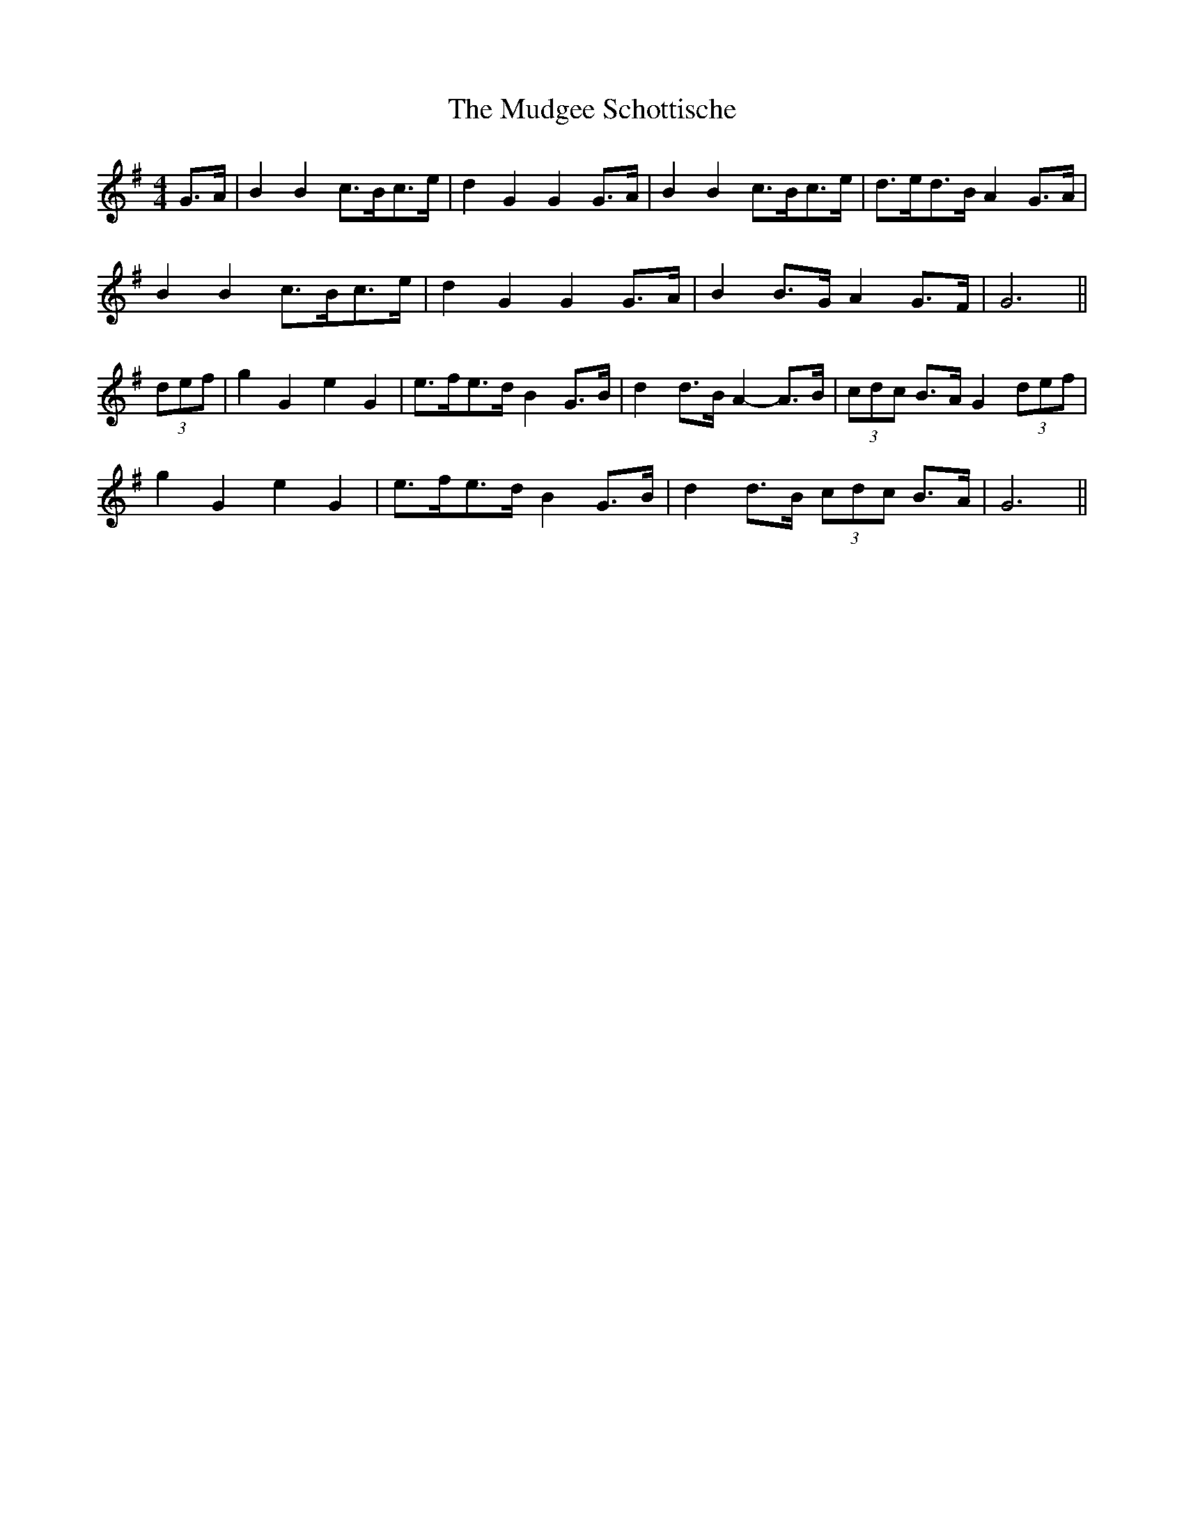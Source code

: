 X: 28322
T: Mudgee Schottische, The
R: barndance
M: 4/4
K: Gmajor
G>A|B2 B2 c>Bc>e|d2 G2 G2 G>A|B2 B2 c>Bc>e|d>ed>B A2 G>A|
B2 B2 c>Bc>e|d2 G2 G2 G>A|B2 B>G A2 G>F|G6||
(3def|g2 G2 e2 G2|e>fe>d B2 G>B|d2 d>B A2- A>B|(3cdc B>A G2 (3def|
g2 G2 e2 G2|e>fe>d B2 G>B|d2 d>B (3cdc B>A|G6||

